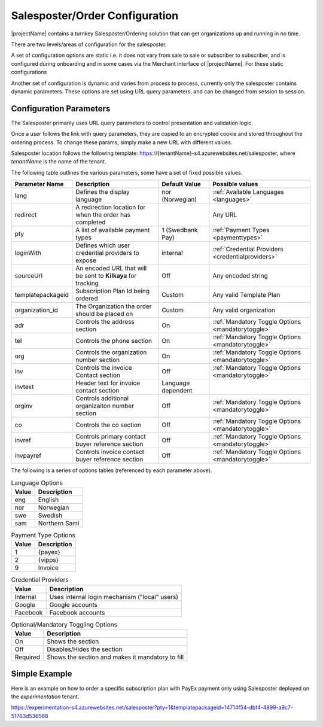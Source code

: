 Salesposter/Order Configuration
===============================

|projectName| contains a turnkey Salesposter/Ordering solution that can get organizations up and running in no time.

There are two levels/areas of configuration for the salesposter.

A set of configuration options are static i.e. it does not vary from sale to sale or subscriber to subscriber, and is configured during onboarding and in some cases via the Merchant interface of |projectName|.
For these static configurations 

Another set of configuration is dynamic and varies from process to process, currently only the salesposter contains dynamic parameters.
These options are set using URL query parameters, and can be changed from session to session.

Configuration Parameters
------------------------
The Salesposter primarily uses URL query parameters to control presentation and validation logic.

Once a user follows the link with query parameters, they are copied to an encrypted cookie and stored throughout the ordering process.
To change these params, simply make a new URL with different values.

Salesposter location follows the following template: https://{tenantName}-s4.azurewebsites.net/salesposter, where *tenantName* is the name of the tenant.

The following table outlines the various parameters, some have a set of fixed possible values.

+-------------------+--------------------------------------------------------------+--------------------+----------------------------------------------------+
| Parameter Name    | Description                                                  | Default Value      | Possible values                                    |
+===================+==============================================================+====================+====================================================+
| lang              | Defines the display language                                 | nor (Norwegian)    | :ref:`Available Languages <languages>`             |
+-------------------+--------------------------------------------------------------+--------------------+----------------------------------------------------+
| redirect          | A redirection location for when the order has completed      |                    | Any URL                                            |
+-------------------+--------------------------------------------------------------+--------------------+----------------------------------------------------+
| pty               | A list of available payment types                            | 1 (Swedbank Pay)   | :ref:`Payment Types <paymenttypes>`                |
+-------------------+--------------------------------------------------------------+--------------------+----------------------------------------------------+
| loginWith         | Defines which user credential providers to expose            | internal           | :ref:`Credential Providers <credentialproviders>`  |
+-------------------+--------------------------------------------------------------+--------------------+----------------------------------------------------+
| sourceUrl         | An encoded URL that will be sent to **Kilkaya** for tracking | Off                | Any encoded string                                 |
+-------------------+--------------------------------------------------------------+--------------------+----------------------------------------------------+
| templatepackageid | Subscription Plan Id being ordered                           | Custom             | Any valid Template Plan                            |
+-------------------+--------------------------------------------------------------+--------------------+----------------------------------------------------+
| organization_id   | The Organization the order should be placed on               | Custom             | Any valid organization                             |
+-------------------+--------------------------------------------------------------+--------------------+----------------------------------------------------+
| adr               | Controls the address section                                 | On                 | :ref:`Mandatory Toggle Options <mandatorytoggle>`  |
+-------------------+--------------------------------------------------------------+--------------------+----------------------------------------------------+
| tel               | Controls the phone section                                   | On                 | :ref:`Mandatory Toggle Options <mandatorytoggle>`  |
+-------------------+--------------------------------------------------------------+--------------------+----------------------------------------------------+
| org               | Controls the organization number section                     | On                 | :ref:`Mandatory Toggle Options <mandatorytoggle>`  |
+-------------------+--------------------------------------------------------------+--------------------+----------------------------------------------------+
| inv               | Controls the invoice Contact section                         | Off                | :ref:`Mandatory Toggle Options <mandatorytoggle>`  |
+-------------------+--------------------------------------------------------------+--------------------+----------------------------------------------------+
| invtext           | Header text for invoice contact section                      | Language dependent |                                                    |
+-------------------+--------------------------------------------------------------+--------------------+----------------------------------------------------+
| orginv            | Controls additional organizaiton number section              | Off                | :ref:`Mandatory Toggle Options <mandatorytoggle>`  |
+-------------------+--------------------------------------------------------------+--------------------+----------------------------------------------------+
| co                | Controls the co section                                      | Off                | :ref:`Mandatory Toggle Options <mandatorytoggle>`  |
+-------------------+--------------------------------------------------------------+--------------------+----------------------------------------------------+
| invref            | Controls primary contact buyer reference section             | Off                | :ref:`Mandatory Toggle Options <mandatorytoggle>`  |
+-------------------+--------------------------------------------------------------+--------------------+----------------------------------------------------+
| invpayref         | Controls invoice contact buyer reference section             | Off                | :ref:`Mandatory Toggle Options <mandatorytoggle>`  |
+-------------------+--------------------------------------------------------------+--------------------+----------------------------------------------------+

The following is a series of options tables (referenced by each parameter above).

.. _languages:

.. list-table:: Language Options
   :header-rows: 1

   * - Value
     - Description
   * - eng
     - English
   * - nor
     - Norwegian
   * - swe
     - Swedish
   * - sam
     - Northern Sami

.. _paymenttypes:

.. list-table:: Payment Type Options
   :header-rows: 1

   * - Value
     - Description
   * - 1
     - {payex}
   * - 2
     - {vipps}
   * - 9
     - Invoice


.. _credentialproviders:

.. list-table:: Credential Providers
   :header-rows: 1

   * - Value
     - Description
   * - Internal
     - Uses internal login mechanism ("local" users)
   * - Google
     - Google accounts
   * - Facebook
     - Facebook accounts

.. _mandatorytoggle:

.. list-table:: Optional/Mandatory Toggling Options
   :header-rows: 1

   * - Value
     - Description
   * - On
     - Shows the section
   * - Off
     - Disables/Hides the section
   * - Required
     - Shows the section and makes it mandatory to fill


Simple Example
---------------
Here is an example on how to order a specific subscription plan with PayEx payment only using Salesposter deployed on the *experimentation* tenant.

https://experimentation-s4.azurewebsites.net/salesposter?pty=1&templatepackageid=14714f54-dbf4-4899-a9c7-51763d536568